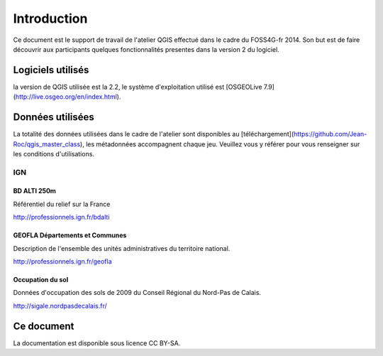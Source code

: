 Introduction
============

Ce document est le support de travail de l'atelier QGIS effectué dans le cadre du FOSS4G-fr 2014. Son but est de faire découvrir aux participants quelques fonctionnalités presentes dans la version 2 du logiciel.

Logiciels utilisés
--------------------

la version de QGIS utilisée est la 2.2, le système d'exploitation utilisé est [OSGEOLive 7.9](http://live.osgeo.org/en/index.html).

Données utilisées
-----------------------------

La totalité des données utilisées dans le cadre de l'atelier sont disponibles au [téléchargement](https://github.com/Jean-Roc/qgis_master_class), les métadonnées accompagnent chaque jeu. Veuillez vous y référer pour vous renseigner sur les conditions d'utilisations.

IGN
^^^^

BD ALTI 250m
""""""""""""""

Référentiel du relief sur la France

http://professionnels.ign.fr/bdalti

GEOFLA Départements et Communes
"""""""""""""""""""""""""""""""""""

Description de l'ensemble des unités administratives du territoire national.

http://professionnels.ign.fr/geofla

Occupation du sol
"""""""""""""""""

Données d'occupation des sols  de 2009 du Conseil Régional du Nord-Pas de Calais.

http://sigale.nordpasdecalais.fr/

Ce document
------------

La documentation est disponible sous licence CC BY-SA.


